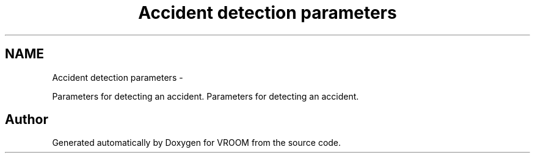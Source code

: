 .TH "Accident detection parameters" 3 "Tue Dec 2 2014" "Version v0.01" "VROOM" \" -*- nroff -*-
.ad l
.nh
.SH NAME
Accident detection parameters \- 
.PP
Parameters for detecting an accident\&.  
Parameters for detecting an accident\&. 


.SH "Author"
.PP 
Generated automatically by Doxygen for VROOM from the source code\&.
